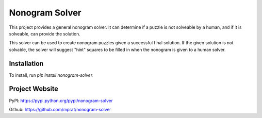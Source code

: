 Nonogram Solver
===============

|  |ci-status|

This project provides a general nonogram solver. It can determine if a puzzle is not solveable by a human, and if it is solveable, can provide the solution.

This solver can be used to create nonogram puzzles given a successful final solution. If the given solution is not solvable, the solver will suggest "hint" squares to be filled in when the nonogram is given to a human solver.

.. |ci-status| image:: https://travis-ci.org/mprat/nonogram-solver.svg?branch=master
    :target: https://travis-ci.org/mprat/nonogram-solver
    :alt: Build status


Installation
--------
To install, run `pip install nonogram-solver`.


Project Website
---------
PyPI: `https://pypi.python.org/pypi/nonogram-solver <https://pypi.python.org/pypi/nonogram-solver>`_

Github: `https://github.com/mprat/nonogram-solver <https://github.com/mprat/nonogram-solver>`_
